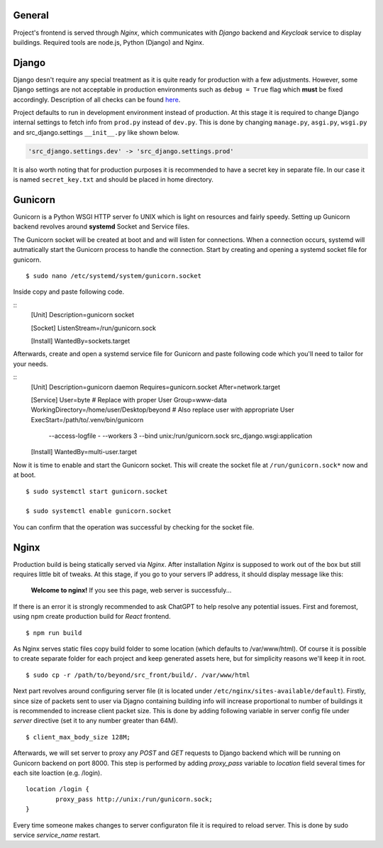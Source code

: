 General
=======

Project's frontend is served through *Nginx*, which communicates with *Django*
backend and *Keycloak* service to display buildings. Required tools are node.js, 
Python (Django) and Nginx.

Django
=======

Django desn't require any special treatment as it is quite ready for production
with a few adjustments. However, some Django settings are not acceptable in 
production environments such as ``debug = True`` flag which **must** be fixed 
accordingly. Description of all checks can be found here_.

.. _here: https://docs.djangoproject.com/en/4.1/howto/deployment/checklist/

Project defaults to run in development environment instead of production.
At this stage it is required to change Django internal settings to fetch
info from ``prod.py`` instead of ``dev.py``. This is done by changing
``manage.py``, ``asgi.py``, ``wsgi.py`` and src_django.settings ``__init__.py``
like shown below.

.. code-block:: python

  'src_django.settings.dev' -> 'src_django.settings.prod'

It is also worth noting that for production purposes it is recommended to have a
secret key in separate file. In our case it is named ``secret_key.txt`` and 
should be placed in home directory.


Gunicorn
========

Gunicorn is a Python WSGI HTTP server fo UNIX which is light on resources and fairly
speedy. Setting up Gunicorn backend revolves around **systemd** Socket and Service files.

The Gunicorn socket will be created at boot and and will listen for connections. When a 
connection occurs, systemd will autmatically start the Gunicorn process to handle the 
connection. Start by creating and opening a systemd socket file for gunicorn.

::

    $ sudo nano /etc/systemd/system/gunicorn.socket

Inside copy and paste following code.

::
    [Unit]
    Description=gunicorn socket

    [Socket]
    ListenStream=/run/gunicorn.sock

    [Install]
    WantedBy=sockets.target

Afterwards, create and open a systemd service file for Gunicorn and paste 
following code which you'll need to tailor for your needs.

::
    [Unit]
    Description=gunicorn daemon
    Requires=gunicorn.socket
    After=network.target

    [Service]
    User=byte # Replace with proper User
    Group=www-data
    WorkingDirectory=/home/user/Desktop/beyond # Also replace user with appropriate User
    ExecStart=/path/to/.venv/bin/gunicorn \
	 --access-logfile - \
	 --workers 3 \
	 --bind unix:/run/gunicorn.sock \
	 src_django.wsgi:application

    [Install]
    WantedBy=multi-user.target


Now it is time to enable and start the Gunicorn socket. This will create the 
socket file at ``/run/gunicorn.sock*`` now and at boot.

::
   
    $ sudo systemctl start gunicorn.socket

    $ sudo systemctl enable gunicorn.socket
    
You can confirm that the operation was successful by checking for the socket file.


Nginx
======

Production build is being statically served via *Nginx*. After installation 
*Nginx* is supposed to work out of the box but still requires little bit of 
tweaks. At this stage, if you go to your servers IP address, it should display 
message like this:

	**Welcome to nginx!**
	If you see this page, web server is successfuly...


If there is an error it is strongly recommended to ask ChatGPT to help resolve
any potential issues. First and foremost, using npm create production build for 
*React* frontend.

::

  $ npm run build

As Nginx serves static files copy build folder to some location (which defaults 
to \/var\/www\/html). Of course it is possible to create separate folder for 
each project and keep generated assets here, but for simplicity reasons we'll 
keep it in root.
::

  $ sudo cp -r /path/to/beyond/src_front/build/. /var/www/html

Next part revolves around configuring server file (it is located under
``/etc/nginx/sites-available/default``). Firstly, since size of 
packets sent to user via Djagno containing building info will increase 
proportional to number of buildings it is recommended to increase client
packet size. This is done by adding following variable in server config 
file under *server* directive (set it to any number greater than 64M).

:: 

  $ client_max_body_size 128M;

Afterwards, we will set server to proxy any *POST* and *GET* requests
to Django backend which will be running on Gunicorn backend on port 8000. This step
is performed by adding *proxy_pass* variable to *location* field several times
for each site loaction (e.g. /login).

::

  location /login {
	  proxy_pass http://unix:/run/gunicorn.sock;
  }

Every time someone makes changes to server configuraton file it is required
to reload server. This is done by sudo service *service_name* restart.
